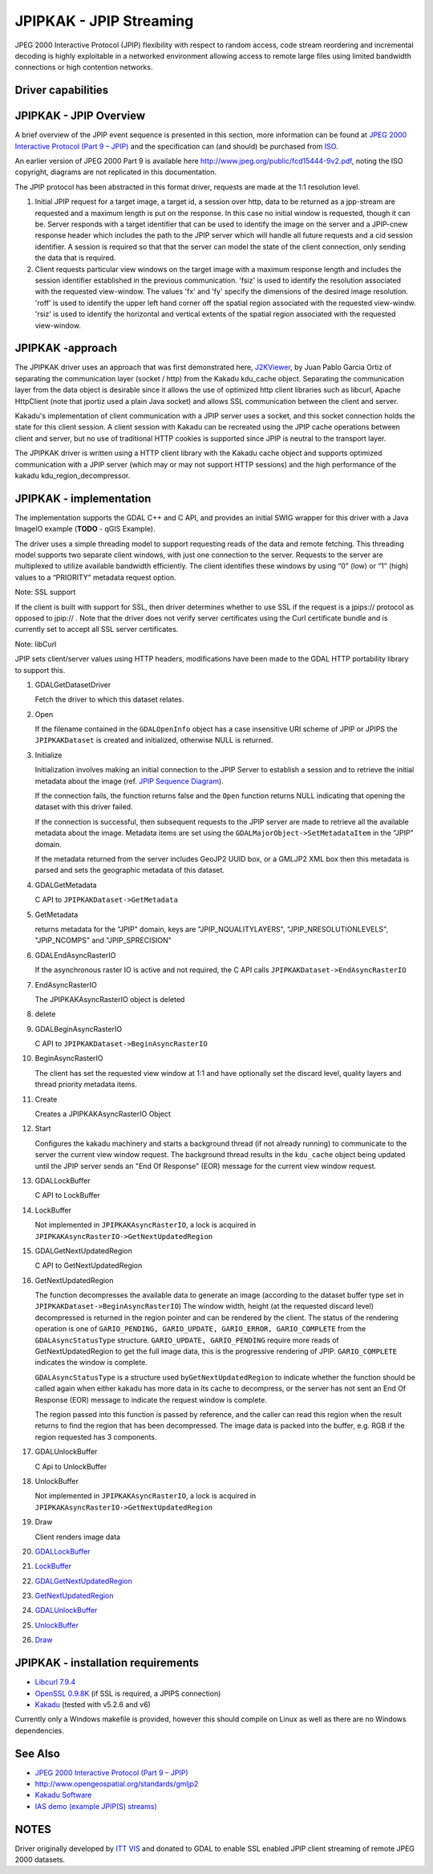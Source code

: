 .. _raster.jpipkak:

================================================================================
JPIPKAK - JPIP Streaming
================================================================================

.. shortname:: JPIPKAK

JPEG 2000 Interactive Protocol (JPIP) flexibility with respect to random
access, code stream reordering and incremental decoding is highly
exploitable in a networked environment allowing access to remote large
files using limited bandwidth connections or high contention networks.

Driver capabilities
-------------------

.. supports_georeferencing::

JPIPKAK - JPIP Overview
-----------------------

A brief overview of the JPIP event sequence is presented in this
section, more information can be found at `JPEG 2000 Interactive
Protocol (Part 9 – JPIP) <http://www.jpeg.org/jpeg2000/j2kpart9.html>`__
and the specification can (and should) be purchased from
`ISO <http://www.iso.org>`__.

An earlier version of JPEG 2000 Part 9 is available here
http://www.jpeg.org/public/fcd15444-9v2.pdf, noting the ISO copyright,
diagrams are not replicated in this documentation.

The JPIP protocol has been abstracted in this format driver, requests
are made at the 1:1 resolution level.

|JPIP Sequence Diagram|

#. Initial JPIP request for a target image, a target id, a session over
   http, data to be returned as a jpp-stream are requested and a maximum
   length is put on the response. In this case no initial window is
   requested, though it can be. Server responds with a target identifier
   that can be used to identify the image on the server and a JPIP-cnew
   response header which includes the path to the JPIP server which will
   handle all future requests and a cid session identifier. A session is
   required so that that the server can model the state of the client
   connection, only sending the data that is required.
#. Client requests particular view windows on the target image with a
   maximum response length and includes the session identifier
   established in the previous communication. 'fsiz' is used to identify
   the resolution associated with the requested view-window. The values
   'fx' and 'fy' specify the dimensions of the desired image resolution.
   'roff' is used to identify the upper left hand corner off the spatial
   region associated with the requested view-windw. 'rsiz' is used to
   identify the horizontal and vertical extents of the spatial region
   associated with the requested view-window.

JPIPKAK -approach
-----------------

The JPIPKAK driver uses an approach that was first demonstrated here,
`J2KViewer <http://www.drc-dev.ohiolink.edu/browser/J2KViewer>`__, by
Juan Pablo Garcia Ortiz of separating the communication layer (socket /
http) from the Kakadu kdu_cache object. Separating the communication
layer from the data object is desirable since it allows the use of
optimized http client libraries such as libcurl, Apache HttpClient (note
that jportiz used a plain Java socket) and allows SSL communication
between the client and server.

Kakadu's implementation of client communication with a JPIP server uses
a socket, and this socket connection holds the state for this client
session. A client session with Kakadu can be recreated using the JPIP
cache operations between client and server, but no use of traditional
HTTP cookies is supported since JPIP is neutral to the transport layer.

The JPIPKAK driver is written using a HTTP client library with the
Kakadu cache object and supports optimized communication with a JPIP
server (which may or may not support HTTP sessions) and the high
performance of the kakadu kdu_region_decompressor.

|Component Diagram|

JPIPKAK - implementation
------------------------

The implementation supports the GDAL C++ and C API, and provides an
initial SWIG wrapper for this driver with a Java ImageIO example
(**TODO** - qGIS Example).

The driver uses a simple threading model to support requesting reads of
the data and remote fetching. This threading model supports two separate
client windows, with just one connection to the server. Requests to the
server are multiplexed to utilize available bandwidth efficiently. The
client identifies these windows by using “0” (low) or “1” (high) values
to a “PRIORITY” metadata request option.

Note: SSL support

If the client is built with support for SSL, then driver determines
whether to use SSL if the request is a jpips:// protocol as opposed to
jpip:// . Note that the driver does not verify server certificates using
the Curl certificate bundle and is currently set to accept all SSL
server certificates.

Note: libCurl

JPIP sets client/server values using HTTP headers, modifications have
been made to the GDAL HTTP portability library to support this.

|GDAL Sequence Diagram|

#. GDALGetDatasetDriver

   Fetch the driver to which this dataset relates.

#. Open

   If the filename contained in the ``GDALOpenInfo`` object has a case
   insensitive URI scheme of JPIP or JPIPS the ``JPIPKAKDataset`` is
   created and initialized, otherwise NULL is returned.

#. Initialize

   Initialization involves making an initial connection to the JPIP
   Server to establish a session and to retrieve the initial metadata
   about the image (ref. `JPIP Sequence Diagram <#initJPIP>`__).

   If the connection fails, the function returns false and the ``Open``
   function returns NULL indicating that opening the dataset with this
   driver failed.

   If the connection is successful, then subsequent requests to the JPIP
   server are made to retrieve all the available metadata about the
   image. Metadata items are set using the
   ``GDALMajorObject->SetMetadataItem`` in the "JPIP" domain.

   If the metadata returned from the server includes GeoJP2 UUID box, or
   a GMLJP2 XML box then this metadata is parsed and sets the geographic
   metadata of this dataset.

#. GDALGetMetadata

   C API to ``JPIPKAKDataset->GetMetadata``

#. GetMetadata

   returns metadata for the "JPIP" domain, keys are
   "JPIP_NQUALITYLAYERS", "JPIP_NRESOLUTIONLEVELS", "JPIP_NCOMPS" and
   "JPIP_SPRECISION"

#. GDALEndAsyncRasterIO

   If the asynchronous raster IO is active and not required, the C API
   calls ``JPIPKAKDataset->EndAsyncRasterIO``

#. EndAsyncRasterIO

   The JPIPKAKAsyncRasterIO object is deleted

#. delete
#. GDALBeginAsyncRasterIO

   C API to ``JPIPKAKDataset->BeginAsyncRasterIO``

#. BeginAsyncRasterIO

   The client has set the requested view window at 1:1 and have
   optionally set the discard level, quality layers and thread priority
   metadata items.

#. Create

   Creates a JPIPKAKAsyncRasterIO Object

#. Start

   Configures the kakadu machinery and starts a background thread (if
   not already running) to communicate to the server the current view
   window request. The background thread results in the ``kdu_cache``
   object being updated until the JPIP server sends an "End Of Response"
   (EOR) message for the current view window request.

#. GDALLockBuffer

   C API to LockBuffer

#. LockBuffer

   Not implemented in ``JPIPKAKAsyncRasterIO``, a lock is acquired in
   ``JPIPKAKAsyncRasterIO->GetNextUpdatedRegion``

#. GDALGetNextUpdatedRegion

   C API to GetNextUpdatedRegion

#. GetNextUpdatedRegion

   The function decompresses the available data to generate an image
   (according to the dataset buffer type set in
   ``JPIPKAKDataset->BeginAsyncRasterIO``) The window width, height (at
   the requested discard level) decompressed is returned in the region
   pointer and can be rendered by the client. The status of the
   rendering operation is one of
   ``GARIO_PENDING, GARIO_UPDATE, GARIO_ERROR, GARIO_COMPLETE`` from the
   ``GDALAsyncStatusType`` structure. ``GARIO_UPDATE, GARIO_PENDING``
   require more reads of GetNextUpdatedRegion to get the full image
   data, this is the progressive rendering of JPIP. ``GARIO_COMPLETE``
   indicates the window is complete.

   ``GDALAsyncStatusType`` is a structure used
   by\ ``GetNextUpdatedRegion`` to indicate whether the function should
   be called again when either kakadu has more data in its cache to
   decompress, or the server has not sent an End Of Response (EOR)
   message to indicate the request window is complete.

   The region passed into this function is passed by reference, and the
   caller can read this region when the result returns to find the
   region that has been decompressed. The image data is packed into the
   buffer, e.g. RGB if the region requested has 3 components.

#. GDALUnlockBuffer

   C Api to UnlockBuffer

#. UnlockBuffer

   Not implemented in ``JPIPKAKAsyncRasterIO``, a lock is acquired in
   ``JPIPKAKAsyncRasterIO->GetNextUpdatedRegion``

#. Draw

   Client renders image data

#. `GDALLockBuffer <#GDALLockBuffer>`__
#. `LockBuffer <#LockBuffer>`__
#. `GDALGetNextUpdatedRegion <#GDALGetNextUpdatedRegion>`__
#. `GetNextUpdatedRegion <#GetNextUpdatedRegion>`__
#. `GDALUnlockBuffer <#GDALUnlockBuffer>`__
#. `UnlockBuffer <#UnlockBuffer>`__
#. `Draw <#Draw>`__

JPIPKAK - installation requirements
-----------------------------------

-  `Libcurl 7.9.4 <http://curl.haxx.se/>`__
-  `OpenSSL 0.9.8K <http://www.openssl.org/>`__ (if SSL is required, a
   JPIPS connection)
-  `Kakadu <http://www.kakadusoftware.com>`__ (tested with v5.2.6 and
   v6)

Currently only a Windows makefile is provided, however this should
compile on Linux as well as there are no Windows dependencies.

See Also
--------

-  `JPEG 2000 Interactive Protocol (Part 9 –
   JPIP) <http://www.jpeg.org/jpeg2000/j2kpart9.html>`__
-  http://www.opengeospatial.org/standards/gmljp2
-  `Kakadu Software <http://www.kakadusoftware.com>`__
-  `IAS demo (example JPIP(S) streams) <http://iasdemo.ittvis.com/>`__

NOTES
-----

Driver originally developed by `ITT VIS <http://www.ittvis.com>`__ and
donated to GDAL to enable SSL enabled JPIP client streaming of remote
JPEG 2000 datasets.

.. |JPIP Sequence Diagram| image:: ../../../images/jpipsequence.PNG
.. |Component Diagram| image:: ../../../images/components.PNG
.. |GDAL Sequence Diagram| image:: ../../../images/gdalsequence.PNG

